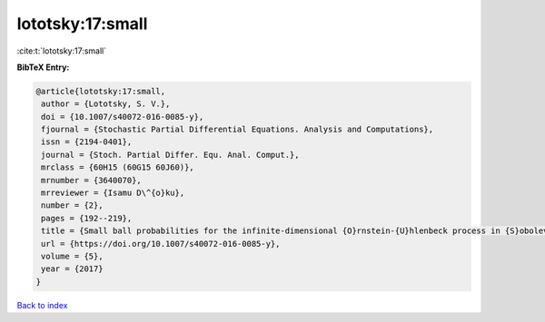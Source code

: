 lototsky:17:small
=================

:cite:t:`lototsky:17:small`

**BibTeX Entry:**

.. code-block:: bibtex

   @article{lototsky:17:small,
    author = {Lototsky, S. V.},
    doi = {10.1007/s40072-016-0085-y},
    fjournal = {Stochastic Partial Differential Equations. Analysis and Computations},
    issn = {2194-0401},
    journal = {Stoch. Partial Differ. Equ. Anal. Comput.},
    mrclass = {60H15 (60G15 60J60)},
    mrnumber = {3640070},
    mrreviewer = {Isamu D\^{o}ku},
    number = {2},
    pages = {192--219},
    title = {Small ball probabilities for the infinite-dimensional {O}rnstein-{U}hlenbeck process in {S}obolev spaces},
    url = {https://doi.org/10.1007/s40072-016-0085-y},
    volume = {5},
    year = {2017}
   }

`Back to index <../By-Cite-Keys.rst>`_
